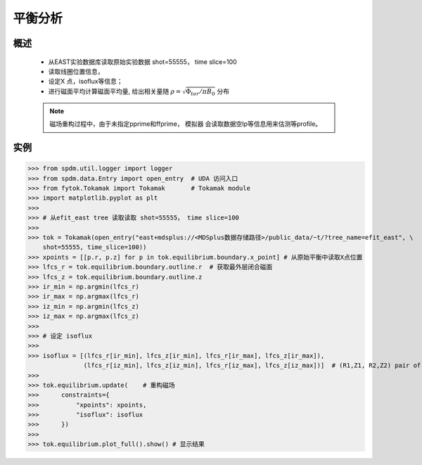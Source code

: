 平衡分析
==============================

概述
-------------
   
    * 从EAST实验数据库读取原始实验数据 shot=55555， time slice=100
    * 读取线圈位置信息，
    * 设定X 点，isoflux等信息；
    * 进行磁面平均计算磁面平均量, 给出相关量随 :math:`\rho=\sqrt{\Phi_{tor}/\pi B_0}` 分布

    .. note:: 磁场重构过程中，由于未指定pprime和ffprime， 模拟器 会读取数据空Ip等信息用来估测等profile。

实例  
-------------

>>> from spdm.util.logger import logger  
>>> from spdm.data.Entry import open_entry  # UDA 访问入口
>>> from fytok.Tokamak import Tokamak       # Tokamak module
>>> import matplotlib.pyplot as plt
>>> 
>>> # 从efit_east tree 读取读取 shot=55555， time slice=100
>>> 
>>> tok = Tokamak(open_entry("east+mdsplus://<MDSplus数据存储路径>/public_data/~t/?tree_name=efit_east", \
    shot=55555, time_slice=100))
>>> xpoints = [[p.r, p.z] for p in tok.equilibrium.boundary.x_point] # 从原始平衡中读取X点位置
>>> lfcs_r = tok.equilibrium.boundary.outline.r  # 获取最外层闭合磁面
>>> lfcs_z = tok.equilibrium.boundary.outline.z
>>> ir_min = np.argmin(lfcs_r)
>>> ir_max = np.argmax(lfcs_r)
>>> iz_min = np.argmin(lfcs_z)
>>> iz_max = np.argmax(lfcs_z)
>>> 
>>> # 设定 isoflux
>>> 
>>> isoflux = [(lfcs_r[ir_min], lfcs_z[ir_min], lfcs_r[ir_max], lfcs_z[ir_max]),
               (lfcs_r[iz_min], lfcs_z[iz_min], lfcs_r[iz_max], lfcs_z[iz_max])]  # (R1,Z1, R2,Z2) pair of locations
>>> 
>>> tok.equilibrium.update(    # 重构磁场
>>>      constraints={
>>>          "xpoints": xpoints,
>>>          "isoflux": isoflux
>>>      })
>>> 
>>> tok.equilibrium.plot_full().show() # 显示结果

.. image::   ../figures/examples/tokamak.svg